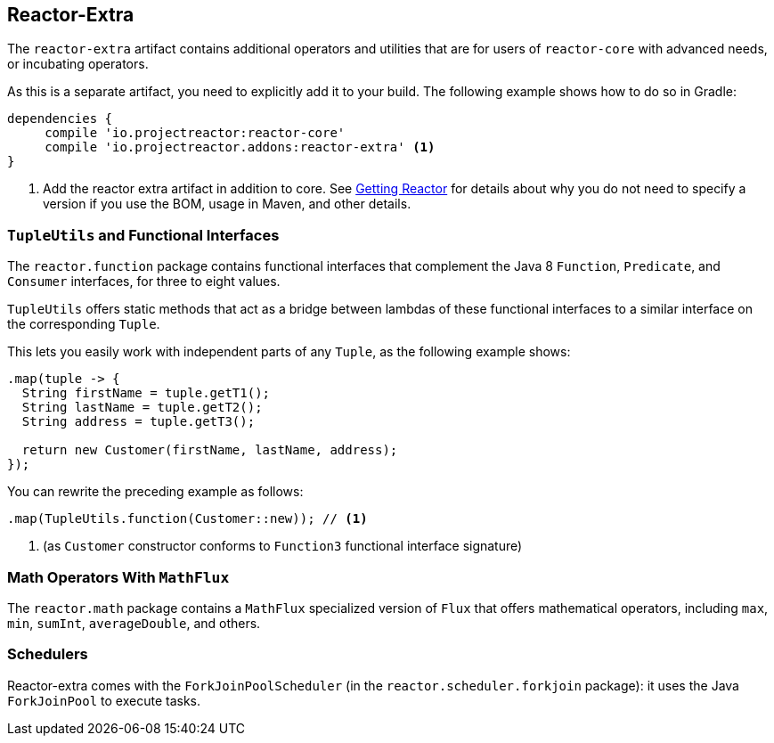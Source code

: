 [[reactor-extra]]
== Reactor-Extra

The `reactor-extra` artifact contains additional operators and utilities that are for
users of `reactor-core` with advanced needs, or incubating operators.

As this is a separate artifact, you need to explicitly add it to your build. The following
example shows how to do so in Gradle:

[source,groovy]
----
dependencies {
     compile 'io.projectreactor:reactor-core'
     compile 'io.projectreactor.addons:reactor-extra' <1>
}
----
<1> Add the reactor extra artifact in addition to core. See xref:gettingStarted.adoc#getting[Getting Reactor] for details
about why you do not need to specify a version if you use the BOM, usage in Maven, and other details.

[[extra-tuples]]
=== `TupleUtils` and Functional Interfaces

The `reactor.function` package contains functional interfaces that complement the Java 8
`Function`, `Predicate`, and `Consumer` interfaces, for three to eight values.

`TupleUtils` offers static methods that act as a bridge between lambdas of these functional
interfaces to a similar interface on the corresponding `Tuple`.

This lets you easily work with independent parts of any `Tuple`, as the following example shows:

[source,java]
[%unbreakable]
----
.map(tuple -> {
  String firstName = tuple.getT1();
  String lastName = tuple.getT2();
  String address = tuple.getT3();

  return new Customer(firstName, lastName, address);
});
----

You can rewrite the preceding example as follows:

[source,java]
[%unbreakable]
----
.map(TupleUtils.function(Customer::new)); // <1>
----
<1> (as `Customer` constructor conforms to `Function3` functional interface signature)

[[extra-math]]
=== Math Operators With `MathFlux`

The `reactor.math` package contains a `MathFlux` specialized version of `Flux` that offers
mathematical operators, including `max`, `min`, `sumInt`, `averageDouble`, and others.

[[extra-schedulers]]
=== Schedulers

Reactor-extra comes with the `ForkJoinPoolScheduler` (in the `reactor.scheduler.forkjoin` package): it uses the Java `ForkJoinPool` to execute tasks.
